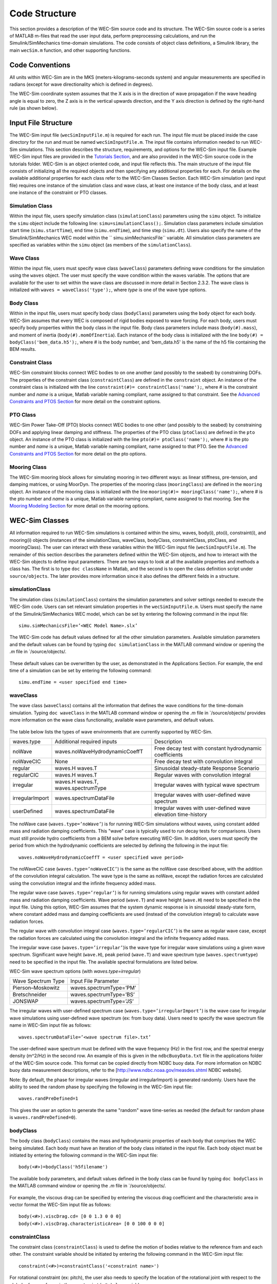 .. _code_structure:

Code Structure
==============
This section provides a description of the WEC-Sim source code and its structure. 
The WEC-Sim source code is a series of MATLAB m-files that read the user input data, perform preprocessing calculations, and run the Simulink/SimMechanics time-domain simulations.
The code consists of object class definitions, a Simulink library, the main ``wecSim.m`` function, and other supporting functions.






Code Conventions
----------------
All units within WEC-Sim are in the MKS (meters-kilograms-seconds system) and angular measurements are specified in radians (except for wave directionality which is defined in degrees).

The WEC-Sim coordinate system assumes that the X axis is in the direction of wave propagation if the wave heading angle is equal to zero, the Z axis is in the vertical upwards direction, and the Y axis direction is defined by the right-hand rule (as shown below). 

.. figure:: _static/coordinateSystem.png
   :width: 400pt





Input File Structure
--------------------
The WEC-Sim input file (``wecSimInputFile.m``) is required for each run. 
The input file must be placed inside the case directory for the run and must be named ``wecSimInputFile.m``. 
The input file contains information needed to run WEC-Sim simulations. 
This section describes the structure, requirements, and options for the WEC-Sim input file.
Example WEC-Sim input files are provided in the `Tutorials Section <http://wec-sim.github.io/WEC-Sim/tutorials.html>`_, and are also provided in the WEC-Sim source code in the tutorials folder.
WEC-Sim is an object oriented code, and input file reflects this.
The main structure of the input file consists of initializing all the required objects and then specifying any additional properties for each.
For details on the available additional properties for each class refer to the WEC-Sim Classes Section.
Each WEC-Sim simulation (and input file) requires one instance of the simulation class and wave class, at least one instance of the body class, and at least one instance of the constraint or PTO classes.

Simulation Class
~~~~~~~~~~~~~~~~~~~~~~~~
Within the input file, users specify simulation class (``simulationClass``) parameters using the ``simu`` object. 
To initialize the ``simu`` object include the following line: ``simu=simulationClass();``.
Simulation class parameters include simulation start time (``simu.startTime``), end time (``simu.endTime``), and time step (``simu.dt``). 
Users also specify the name of the Simulink/SimMechanics WEC model within the `` simu.simMechanicsFile`` variable. 
All simulation class parameters are specified as variables within the ``simu`` object (as members of the ``simulationClass``).


Wave Class
~~~~~~~~~~
Within the input file, users must specify wave class (``waveClass``) parameters defining wave conditions for the simulation using the ``waves`` object. 
The user must specify the wave condition within the waves variable. 
The options that are available for the user to set within the wave class are discussed in more detail in Section 2.3.2.
The wave class is initialized with ``waves = waveClass('type');``, where `type` is one of the wave type options.

Body Class
~~~~~~~~~~
Within in the input file, users must specify body class (``bodyClass``) parameters using the ``body`` object for each body. 
WEC-Sim assumes that every WEC is composed of rigid bodies exposed to wave forcing. 
For each body, users must specify body properties within the body class in the input file. 
Body class parameters include mass (``body(#).mass``), and moment of inertia (``body(#).momOfInertia``).
Each instance of the body class is initialized with the line ``body(#) = bodyClass('bem_data.h5');``, where # is the body number, and 'bem_data.h5' is the name of the h5 file containing the BEM results.

Constraint Class
~~~~~~~~~~~~~~~~
WEC-Sim constraint blocks connect WEC bodies to on one another (and possibly to the seabed) by constraining DOFs. 
The properties of the constraint class (``constraintClass``) are defined in the ``constraint`` object. 
An instance of the constraint class is initialized with the line ``constraint(#)= constraintClass('name');``, where # is the constraint number and `name` is a unique, Matlab variable naming compliant, name assigned to that constraint.
See the `Advanced Constraints and PTOS Section <http://wec-sim.github.io/WEC-Sim/tutorials.html>`_ for more detail on the constraint options.

PTO Class
~~~~~~~~~
WEC-Sim Power Take-Off (PTO) blocks connect WEC bodies to one other (and possibly to the seabed) by constraining DOFs and applying linear damping and stiffness. 
The properties of the PTO class (``ptoClass``) are defined in the ``pto`` object. 
An instance of the PTO class is initialized with the line ``pto(#)= ptoClass('name');``, where # is the pto number and `name` is a unique, Matlab variable naming compliant, name assigned to that PTO.
See the `Advanced Constraints and PTOS Section <http://wec-sim.github.io/WEC-Sim/tutorials.html>`_ for more detail on the pto options.



Mooring Class
~~~~~~~~~~~~~
The WEC-Sim mooring block allows for simulating mooring in two different ways: as linear stiffness, pre-tension, and damping matrices, or using MoorDyn.
The properties of the mooring class (``mooringClass``) are defined in the ``mooring`` object. 
An instance of the mooring class is initialized with the line ``mooring(#)= mooringClass('name');``, where # is the pto number and `name` is a unique, Matlab variable naming compliant, name assigned to that mooring.
See the `Mooring Modeling Section <http://wec-sim.github.io/WEC-Sim/features.html#mooring-modeling>`_ for more detail on the mooring options.





WEC-Sim Classes
----------------
All information required to run WEC-Sim simulations is contained within the simu, waves, body(i), pto(i), constraint(i), and mooring(i) objects (instances of the simulationClass, waveClass, bodyClass, constraintClass, ptoClass, and mooringClass).  
The user can interact with these variables within the WEC-Sim input file (``wecSimInputFile.m``). 
The remainder of this section describes the parameters defined within the WEC-Sim objects, and how to interact with the WEC-Sim objects to define input parameters. 
There are two ways to look at all the available properties and methods a class has.
The first is to type ``doc className`` in Matlab, and the second is to open the class definition script under ``source/objects``.
The later provides more information since it also defines the different fields in a structure.

simulationClass
~~~~~~~~~~~~~~~
The simulation class (``simulationClass``) contains the simulation parameters and solver settings needed to execute the WEC-Sim code. 
Users can set relevant simulation properties in the ``wecSimInputFile.m``. 
Users must specify the name of the Simulink/SimMechanics WEC model, which can be set by entering the following command in the input file::

	simu.simMechanicsFile=’<WEC Model Name>.slx’

The WEC-Sim code has default values defined for all the other simulation parameters. 
Available simulation parameters and the default values can be found by typing ``doc simulationClass`` in the MATLAB command window or opening the `.m` file in `/source/objects/.

.. figure:: _static/simuClass.png

These default values can be overwritten by the user, as demonstrated in the Applications Section. 
For example, the end time of a simulation can be set by entering the following command::

	simu.endTime = <user specified end time>


waveClass
~~~~~~~~~
The wave class (``waveClass``) contains all the information that defines the wave conditions for the time-domain simulation. 
Typing ``doc waveClass`` in the MATLAB command window  or opening the `.m` file in `/source/objects/ provides more information on the wave class functionality, available wave parameters, and default values.

.. figure:: _static/waveClass.png

The table below lists the types of wave environments that are currently supported by WEC-Sim. 

================= =====================================  =============================================================
waves.type        Additional required inputs             Description
noWave            waves.noWaveHydrodynamicCoeffT         Free decay test with constant hydrodynamic coefficients
noWaveCIC         None                                   Free decay test with convolution integral
regular           waves.H waves.T                        Sinusoidal steady-state Response Scenario
regularCIC        waves.H waves.T                        Regular waves with convolution integral
irregular         waves.H waves.T, waves.spectrumType    Irregular waves with typical wave spectrum
irregularImport   waves.spectrumDataFile                 Irregular waves with user-defined wave spectrum
userDefined       waves.spectrumDataFile                 Irregular waves with user-defined wave elevation time-history                                                                            
================= =====================================  =============================================================

The noWave case (``waves.type=’noWave’``) is for running WEC-Sim simulations without waves, using constant added mass and radiation damping coefficients. 
This "wave" case is typically used to run decay tests for comparisons. 
Users must still provide hydro coefficients from a BEM solve before executing WEC-Sim. 
In addition, users must specify the period from which the hydrodynamic coefficients are selected by defining the following in the input file::
 
	waves.noWaveHydrodynamicCoeffT = <user specified wave period>

The noWaveCIC case (``waves.type=’noWaveCIC’``) is the same as the noWave case described above, with the addition of the convolution integral calculation. 
The wave type is the same as noWave, except the radiation forces are calculated using the convolution integral and the infinite frequency added mass.

The regular wave case (``waves.type=’regular’``) is for running simulations using regular waves with constant added mass and radiation damping coefficients. 
Wave period (``wave.T``) and wave height (``wave.H``) need to be specified in the input file. 
Using this option, WEC-Sim assumes that the system dynamic response is in sinusoidal steady-state form, where constant added mass and damping coefficients are used (instead of the convolution integral) to calculate wave radiation forces.

The regular wave with convolution integral case (``waves.type=’regularCIC’``) is the same as regular wave case, except the radiation forces are calculated using the convolution integral and the infinite frequency added mass.

The irregular wave case (``waves.type=’irregular’``)is the wave type for irregular wave simulations using a given wave spectrum. 
Significant wave height (``wave.H``), peak period (``wave.T``) and wave spectrum type (``waves.spectrumtype``) need to be specified in the input file. 
The available spectral formulations are listed below.


WEC-Sim wave spectrum options (with `waves.type=irregular`)

==================  ========================
Wave Spectrum Type  Input File Parameter
Pierson–Moskowitz   waves.spectrumType=’PM’
Bretschneider	    waves.spectrumType=’BS’
JONSWAP             waves.spectrumType=’JS’
==================  ========================

The irregular waves with user-defined spectrum case (``waves.type=’irregularImport’``) is the wave case for irregular wave simulations using user-defined wave spectrum (ex: from buoy data). 
Users need to specify the wave spectrum file name in WEC-Sim input file as follows::

	waves.spectrumDataFile=’<wave spectrum file>.txt’

The user-defined wave spectrum must be defined with the wave frequency (Hz) in the first row, and the spectral energy density (m^2/Hz) in the second row. 
An example of this is given in the ``ndbcBuoyData.txt`` file in the applications folder of the WEC-Sim source code. 
This format can be copied directly from NDBC buoy data. 
For more information on NDBC buoy data measurement descriptions, refer to the [http://www.ndbc.noaa.gov/measdes.shtml NDBC website].

Note: By default, the phase for irregular waves (irregular and irregularImport) is generated randomly. Users have the ability to seed the random phase by specifying the following in the WEC-Sim input file::

	waves.randPreDefined=1

This gives the user an option to generate the same "random" wave time-series as needed (the default for random phase is ``waves.randPreDefined=0``). 


bodyClass
~~~~~~~~~~~~~~~
The body class (``bodyClass``) contains the mass and hydrodynamic properties of each body that comprises the WEC being simulated. 
Each body must have an iteration of the body class initiated in the input file. 
Each body object must be initiated by entering the following command in the WEC-Sim input file::

	body(<#>)=bodyClass('h5filename')

The available body parameters, and default values defined in the body class can be found by typing ``doc bodyClass`` in the MATLAB command window or opening the `.m` file in `/source/objects/.

.. figure:: _static/bodyClass.png 

For example, the viscous drag can be specified by entering the viscous drag coefficient and the characteristic area in vector format the WEC-Sim input file as follows::

	body(<#>).viscDrag.cd= [0 0 1.3 0 0 0]
	body(<#>).viscDrag.characteristicArea= [0 0 100 0 0 0]


constraintClass
~~~~~~~~~~~~~~~
The constraint class (``constraintClass``) is used to define the motion of bodies relative to the reference fram and each other. 
The constraint variable should be initiated by entering the following command in the WEC-Sim input file::

	constraint(<#>)=constraintClass('<constraint name>')

For rotational constraint (ex: pitch), the user also needs to specify the location of the rotational joint with respect to the global reference frame in the ``constraint(<#>).loc`` variable.

The available constraint parameters, and default values defined in the constraint class can be found by typing ``doc constraintClass`` in the MATLAB command window  or opening the `.m` file in `/source/objects/.

.. figure:: _static/constraintClass.png


ptoClass
~~~~~~~~
The pto class (``ptoClass``) extracts power from relative body motion with respect to a fixed reference frame or another body. 
The pto objects can also constrain motion to certain degrees of freedom. 
The pto variable should be initiated by entering the following command in the WEC-Sim input file::

	pto(<#>) = ptoClass('<pto name>')

For rotational ptos, users also needs to specify the pto location. 
In the PTO class, users can also specify linear damping (``pto(<#>).c``) and stiffness (``pto(<#>).k``) values to represent the PTO system (both have a default value of 0). 
Users can overwrite the default values in the input file, for example to specify a damping value by entering the following in the WEC-Sim input file::

	pto(<#>).c = <pto damping value>

The available pto parameters, and default values defined in the pto class can be found by typing `` doc ptoClass`` in the MATLAB command window  or opening the `.m` file in `/source/objects/.

.. figure:: _static/ptoClass.png
   :width: 400pt


mooringClass
~~~~~~~~~~~~
The mooring class (``mooringClass``) allows for different fidelity simulation of mooring systems.
The mooring variable should be initiated by entering the following command in the WEC-Sim input file::

	mooring(<#>) = mooringClass('<mooring name>')

The available mooring parameters, and default values defined in the mooring class can be found by typing `` doc mooringClass`` in the MATLAB command window  or opening the `.m` file in `/source/objects/.

.. figure:: _static/mooringClass.png
   :width: 400pt

responseClass
~~~~~~~~~~~~~
The response class is not initialized by the user.
Instead it is created at the end of a WEC-Sim simulation.
It contains all the output time-series and methods to plot and interact with the results.
The available parameters are explained in the Output Structure Section.

.. figure:: _static/responseClass.png
   :width: 400pt



WEC-Sim Library & Input Simulink Model
--------------------------------------
In addition to the `wecSimInputFile.m` a WEC-Sim simulation requires a simulink model that represents the WEC system components and connectivities.
Similar to how the input file uses the WEC-Sim classes, the Simulink model uses the WEC-Sim blocks from the WEC-Sim library.
There should be a one-to-one between the objects defined in the input file and the blocks used in the Simulink model.

The WEC-Sim library is divided into 5 sub-libraries. 
The user should be able to model their WEC device using the available WEC-Sim blocks, and possibly some SimMechanics blocks. 
The table below lists the WEC-Sim blocks and their organization into sub-libraries.

+-----------------+----------------------------------+
|           WEC-Sim Library                          |
+================+===================================+
|Sub-library     |Blocks                             |
+----------------+-----------------------------------+
|Body Elements   |Rigid Body                         | 
+----------------+-----------------------------------+
|Frames          |Global Reference Frame             |
+----------------+-----------------------------------+
|Constraints     |Fixed                              |
|                |Translational                      |
|                |Rotational                         |
|                |Floating (3DOF)                    |
|                |Floating (6DOF)                    |
+----------------+-----------------------------------+
|                |Translational PTO                  | 
|                |Rotational PTO                     |
|                |Translational PTO Actuation Force  |
|PTOs            |Rotational PTO Actuation Torque    |
|                |Translational PTO Actuation Motion |
|                |Rotational PTO Actuation Motion    | 
+----------------+-----------------------------------+
|Mooring         |MooringMatrix                      |
|                |MoorDyn                            |
+----------------+-----------------------------------+

.. figure:: _static/subLibs.PNG
   :width: 400pt	

This section describes the five sub-libraries and their general purpose. 
The Body Elements sub-library contains the Rigid Body block used to simulate the different bodies. 
The Frames sub-library contains the Global Reference Frame block necessary for every simulation. 
The Constraints sub-library contains blocks that are used to constrain the DOF of the bodies, without including any additional forcing or resistance. 
The PTOs sub-library contains blocks used to both simulate a PTO system and restrict the body motion. 
Both constraints and PTOs can be used to restrict the relative motion between multi-body systems. 
The Mooring sub-library contains blocks used to simulate mooring systems.

Body Elements Sub-library
~~~~~~~~~~~~~~~~~~~~~~~~
The Body Elements sub-library (Figure~\ref{fig:bLib) contains one block, the Rigid Body block. 
It is used to represent rigid bodies. 
At least one instance of this block is required in each model.

.. figure:: _static/bodiesLib.PNG
   :width: 400pt

The Rigid Body block is used to represent a rigid body in the simulation. The user has to name the blocks 'body(i)' where i=1,2,... 
The mass properties, hydrodynamic data, geometry file, mooring, and other properties are then specified in the input file. 
Within the body block the wave radiation, wave excitation, hydrostatic restoring, viscous damping and mooring forces are calculated.

Frames Sub-library
~~~~~~~~~~~~~~~~~
The Frames sub-library contains one block that is necessary in every model. 
The Global Reference Frame block defines the global coordinates, solver configuration, seabed and free surface description, simulation time, and other global settings. 
It can be useful to think of the Global Reference Frame as being the seabed when creating a model. 
Every model requires one instance of the Global Reference Frame block. 
The Global Reference Frame block uses the simulation class variable simu and the wave class variable waves, which must be defined in the input file.

.. figure:: _static/framesLib.PNG
   :width: 400pt

Constraints Sub-library
~~~~~~~~~~~~~~~~~~~~~~
The blocks within the Constraints sub-library are used to define the DOF of a specific body. 
Constraints blocks define only the DOF, but do not otherwise apply any forcing or resistance to the body motion. 
Each Constraints block has two connections, a base (B) and a follower (F). 
The Constraints block restricts the motion of the block that is connected to the follower relative to the block that is connected to the base. 
For a single body system the base would be the Global Reference Frame (which can be thought of as the seabed) and the follower is a Rigid Body.


.. figure:: _static/constraintsLib.PNG
   :width: 400pt


+----------------+-----+-----------------------------------------+
|           Constraint Sub-Library                               |
+================+=====+=========================================+
|Block           |DOFs |Description                              |
+----------------+-----+-----------------------------------------+
|Fixed           |0    |Rigid connection. Constrains all motion  |
|                |     |between the base and follower            |
+----------------+-----+-----------------------------------------+
|Translational   |1    |Constrains the motion of the follower    |
|                |     |relative to the base to be translation   |
|                |     |along the constraint's Z-axis            |
+----------------+-----+-----------------------------------------+
|Rotational      |1    |Constrains the motion of the follower    |
|                |     |relative to the base to be rotation      |
|                |     |about the constraint's Y-axis            |
+----------------+-----+-----------------------------------------+
|Floating (3DOF) |3    |Constrains the motion of the follower    |
|                |     |relative to the base to planar motion    |
|                |     |with translation along the constraint's  |
|                |     |X- and Z- and rotation about the Y- axis |
+----------------+-----+-----------------------------------------+
|Floating (6DOF) |6    |Allows for unconstrained motion of the   |
|                |     |follower relative to the base            |
+----------------+-----+-----------------------------------------+


PTOs Sub-library
~~~~~~~~~~~~~~~
The PTOs sub-library is used to simulate simple PTO systems and to restrict relative motion between multiple bodies or between one body and the seabed. 
The PTO blocks can simulate simple PTO systems by applying a linear stiffness and damping to the connection. 
Similar to the Constraints blocks, the PTO blocks have a base (B) and a follower (F). 
Users must name each PTO block 'pto(i)' where i=1,2,..., and then define their properties in the input file.

.. figure:: _static/ptosLib.PNG
   :width: 400 pt

The Translational and Rotational PTOs are identical to the Translational and Rotational constraints, but allow for the application of linear damping and stiffness forces.
Additionally there are two other variations of the Translational and Rotational PTOs.
The Actuation Force/Torque PTOs allow the user to define the PTO force/torque at each time-step and provide the position, velocity and acceleration of the PTO at each time-step.
The user can use the response information to calculate the PTO force/torque.
The Actuation Motion PTOs allow the user to define the motion of the PTO. 
These can be usefull to simulate forced-oscillation tests.

Mooring Sub-library
~~~~~~~~~~~~~~~~~~
The mooring sub-library is used to simulate mooring systems.
The MooringMatrix block applies linear damping and stiffness based on the motion of the follower relative to the base.
The MoorDyn block uses the compiled MoorDyn executables and a MoorDyn input file to simulate a realistic mooring system. 
There can be at most one MoorDyn block per Simulink model.
There is no restrictions on the number of MooringMatrix blocks.

.. figure:: _static/mooringLib.PNG
   :width: 400 pt

Other Simulink and SimMechanics Blocks
~~~~~~~~~~~~~~~~~~~~~~~~~~~~~~~~~~~~~~
In some situations, users may have to use SimMechanics and Simulink blocks not included in the WEC-Sim Library to build their WEC model. 





Output Structure
----------------
After WEC-Sim is done running there will be a new variable, called ``output``, in your Matlab workspace.
The ``output`` variable is an instance of the ``responseClass`` class. 
It contains all the relevant time-series results of the simulation. 
The structure of the ``output`` variable is shown in the table below. 
Time series are given as [(# of time-steps) x 6] arrays, where 6 are the degrees of freedom.
In addition to these time-series, the output for each object contains the object's name or type and the time vector.

In addition to the responseClass ``output`` variable, the outputs can be written to ASCII files by using ``simu.outputtxt = 1;`` in the input file.

+------------------------------------------------------------------------------+
|output                                                                        |
+================+=============================+===============================+
|wave            | elevation                   | array: (# of time-steps) x 1  |
+----------------+-----------------------------+-------------------------------+
|bodies(i)       | position                    | array: (# of time-steps) x 6  |
|                |                             |                               |
|                | velocity                    | array: (# of time-steps) x 6  |
|                |                             |                               |
|                | acceleration                | array: (# of time-steps) x 6  |
|                |                             |                               |
|                | forceTotal                  | array: (# of time-steps) x 6  |
|                |                             |                               |
|                | forceExcitation             | array: (# of time-steps) x 6  |
|                |                             |                               |
|                | forceRadiationDamping       | array: (# of time-steps) x 6  |
|                |                             |                               |
|                | forceAddedMass              | array: (# of time-steps) x 6  |
|                |                             |                               |
|                | forceRestoring              | array: (# of time-steps) x 6  |
|                |                             |                               |
|                | forceMorrisonAndViscous     | array: (# of time-steps) x 6  |
|                |                             |                               |
|                | forceLinearDamping          | array: (# of time-steps) x 6  |
|                |                             |                               |
|                | cellPressures_time          | array: (# nlHydro time-steps) |
|                |                             |        x (# cells)            |
|                |                             |                               |
|                | cellPressures_hydrostatic   | array: (# nlHydro time-steps) |
|                |                             |        x (# cells)            |
|                |                             |                               |
|                | cellPressures_waveLinear    | array: (# nlHydro time-steps) |
|                |                             |        x (# cells)            |
|                |                             |                               |
|                | cellPressures_waveNonLinear | array: (# nlHydro time-steps) |
|                |                             |        x (# cells)            |
+----------------+-----------------------------+-------------------------------+
|ptos(i)         | position                    | array: (# of time-steps) x 6  |
|                |                             |                               |
|                | velocity                    | array: (# of time-steps) x 6  |
|                |                             |                               |
|                | acceleration                | array: (# of time-steps) x 6  |
|                |                             |                               |
|                | forceTotal                  | array: (# of time-steps) x 6  |
|                |                             |                               |
|                | forceActuation              | array: (# of time-steps) x 6  |
|                |                             |                               |
|                | forceConstraint             | array: (# of time-steps) x 6  |
|                |                             |                               |
|                | forceInternalMechanics      | array: (# of time-steps) x 6  |
|                |                             |                               |
|                | powerInternalMechanics      | array: (# of time-steps) x 6  |
+----------------+-----------------------------+-------------------------------+
|constraints(i)  | position                    | array: (# of time-steps) x 6  |
|                |                             |                               |
|                | velocity                    | array: (# of time-steps) x 6  |
|                |                             |                               |
|                | acceleration                | array: (# of time-steps) x 6  |
|                |                             |                               |
|                | forceConstraint             | array: (# of time-steps) x 6  |
+----------------+-----------------------------+-------------------------------+
|mooring(i)      | position                    | array: (# of time-steps) x 6  |
|                |                             |                               |
|                | velocity                    | array: (# of time-steps) x 6  |
|                |                             |                               |
|                | forceMooring                | array: (# of time-steps) x 6  |
+----------------+-----------------------------+-------------------------------+
|moorDyn         | Lines                       | struct: outputs in the        |
|                |                             |         Lines.out file        |
|                |                             |                               | 
|                | Line# (for each line)       | struct: outputs in the        |
|                |                             |         Line#.out file        |
+----------------+-----------------------------+-------------------------------+
|ptosim          | See PTO-Sim section for     |                               |
|                | details                     |                               |
+----------------+-----------------------------+-------------------------------+





WEC-Sim Functions & External Codes
----------------------------------
While the bulk of the WEC-Sim code consists of the WEC-Sim classes and the WEC-Sim library, the source code also includes supporting functions and external codes.
These include third party Matlab functions to read `hdf5` an `stl` files, WEC-Sim Matlab functions to write hdf5 files and run WEC-Sim in batch mode, MoorDyn compiled executables, python macros for ParaView vizualisation, and the PTO-Sim class and library.
Additionally, `BEMIO <http://wec-sim.github.io/bemio/>`_ is a code developed by the WEC-Sim team to interact with solutions from the most common BEM codes.
BEMIO can be used to create the hydrodynamic `h5` file required by WEC-Sim.
WEC-Sim only includes the compiled executables of MoorDyn.
Since MoorDyn is also an open source code anyone can obtain the code, modify and recompile it, and replace the executable within WEC-Sim's source directory.





